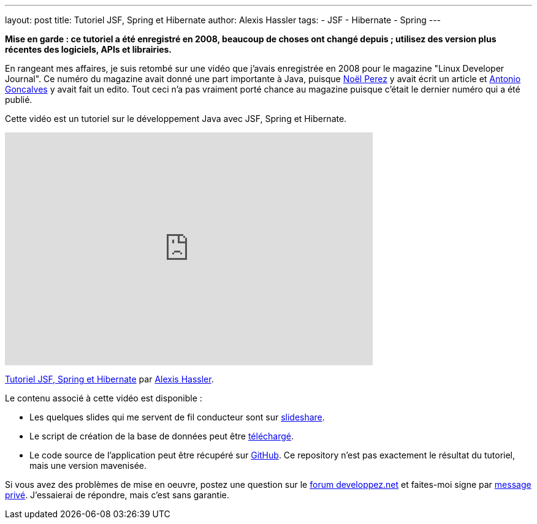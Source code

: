---
layout: post
title: Tutoriel JSF, Spring et Hibernate
author: Alexis Hassler
tags:
- JSF
- Hibernate
- Spring
---

[.red]
*Mise en garde : ce tutoriel a été enregistré en 2008, beaucoup de choses ont changé depuis ; utilisez des version plus récentes des logiciels, APIs et librairies.*

En rangeant mes affaires, je suis retombé sur une vidéo que j'avais enregistrée en 2008 pour le magazine "Linux Developer Journal". Ce numéro du magazine avait donné une part importante à Java, puisque link:https://www.pere-nono.net/[Noël Perez] y avait écrit un article et link:https://www.antoniogoncalves.org/[Antonio Goncalves] y avait fait un edito. Tout ceci n'a pas vraiment porté chance au magazine puisque c'était le dernier numéro qui a été publié.

Cette vidéo est un tutoriel sur le développement Java avec JSF, Spring et Hibernate.

[.center]
--
++++
<iframe frameborder="0" height="380" width="600" src="https://player.vimeo.com/video/15705668"></iframe>
++++
link:https://vimeo.com/15705668[Tutoriel JSF, Spring et Hibernate] par link:https://vimeo.com/user4930093[Alexis Hassler].
--

Le contenu associé à cette vidéo est disponible : 

* Les quelques slides qui me servent de fil conducteur sont sur link:https://www.slideshare.net/sewatech/tutoriel-jsf-spring-et-hibernate[slideshare].
* Le script de création de la base de données peut être link:https://download.alexis-hassler.com/university-db.sql[téléchargé].
* Le code source de l'application peut être récupéré sur link:https://github.com/hasalex/tuto-jsf-spr-hib[GitHub]. Ce repository n'est pas exactement le résultat du tutoriel, mais une version mavenisée.
    
Si vous avez des problèmes de mise en oeuvre, postez une question sur le link:https://www.developpez.net/forums/[forum developpez.net] et faites-moi signe par link:https://www.developpez.net/forums/u279598/hasalex/[message privé].
J'essaierai de répondre, mais c'est sans garantie.
